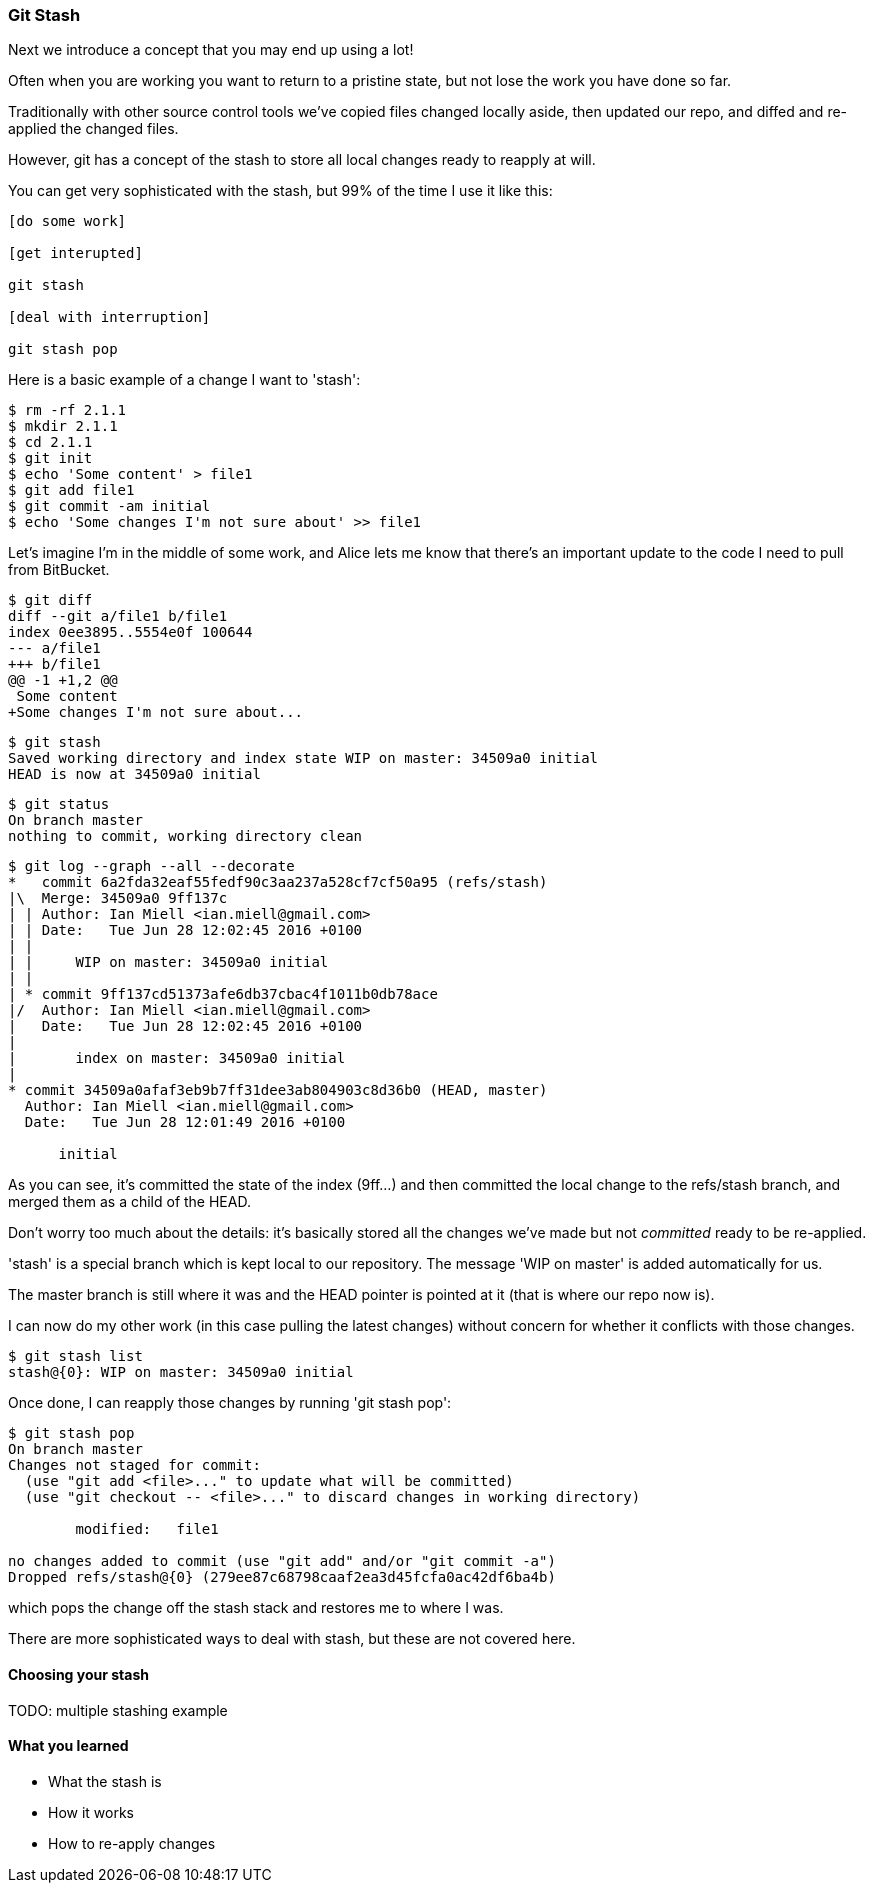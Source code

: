 === Git Stash

Next we introduce a concept that you may end up using a lot!

Often when you are working you want to return to a pristine state, but not lose
the work you have done so far.

Traditionally with other source control tools we've copied files changed locally
aside, then updated our repo, and diffed and re-applied the changed files.

However, git has a concept of the stash to store all local changes ready to
reapply at will.

You can get very sophisticated with the stash, but 99% of the time I use it like this:

----
[do some work]

[get interupted]

git stash

[deal with interruption]

git stash pop
----

Here is a basic example of a change I want to 'stash':

----
$ rm -rf 2.1.1
$ mkdir 2.1.1
$ cd 2.1.1
$ git init
$ echo 'Some content' > file1
$ git add file1
$ git commit -am initial
$ echo 'Some changes I'm not sure about' >> file1
----


Let's imagine I'm in the middle of some work, and Alice lets me know that 
there's an important update to the code I need to pull from BitBucket.

----
$ git diff
diff --git a/file1 b/file1
index 0ee3895..5554e0f 100644
--- a/file1
+++ b/file1
@@ -1 +1,2 @@
 Some content
+Some changes I'm not sure about...
----

----
$ git stash
Saved working directory and index state WIP on master: 34509a0 initial
HEAD is now at 34509a0 initial
----

----
$ git status
On branch master
nothing to commit, working directory clean
----

----
$ git log --graph --all --decorate
*   commit 6a2fda32eaf55fedf90c3aa237a528cf7cf50a95 (refs/stash)
|\  Merge: 34509a0 9ff137c
| | Author: Ian Miell <ian.miell@gmail.com>
| | Date:   Tue Jun 28 12:02:45 2016 +0100
| | 
| |     WIP on master: 34509a0 initial
| |   
| * commit 9ff137cd51373afe6db37cbac4f1011b0db78ace
|/  Author: Ian Miell <ian.miell@gmail.com>
|   Date:   Tue Jun 28 12:02:45 2016 +0100
|   
|       index on master: 34509a0 initial
|  
* commit 34509a0afaf3eb9b7ff31dee3ab804903c8d36b0 (HEAD, master)
  Author: Ian Miell <ian.miell@gmail.com>
  Date:   Tue Jun 28 12:01:49 2016 +0100
  
      initial
----

As you can see, it's committed the state of the index (9ff...) and then
committed the local change to the refs/stash branch, and merged them as a child
of the HEAD.

Don't worry too much about the details: it's basically stored
all the changes we've made but not _committed_ ready to be re-applied.

'stash' is a special branch which is kept local to our repository. The message
'WIP on master' is added automatically for us.

The master branch is still where it was and the HEAD pointer is pointed at it
(that is where our repo now is).

I can now do my other work (in this case pulling the latest changes) without
concern for whether it conflicts with those changes. 

----
$ git stash list
stash@{0}: WIP on master: 34509a0 initial
----

Once done, I can reapply those changes by running 'git stash pop':

----
$ git stash pop
On branch master
Changes not staged for commit:
  (use "git add <file>..." to update what will be committed)
  (use "git checkout -- <file>..." to discard changes in working directory)

	modified:   file1

no changes added to commit (use "git add" and/or "git commit -a")
Dropped refs/stash@{0} (279ee87c68798caaf2ea3d45fcfa0ac42df6ba4b)
----

which pops the change off the stash stack and restores me to where I was.

There are more sophisticated ways to deal with stash, but these are not covered
here.

==== Choosing your stash

TODO: multiple stashing example

==== What you learned

- What the stash is
- How it works
- How to re-apply changes
